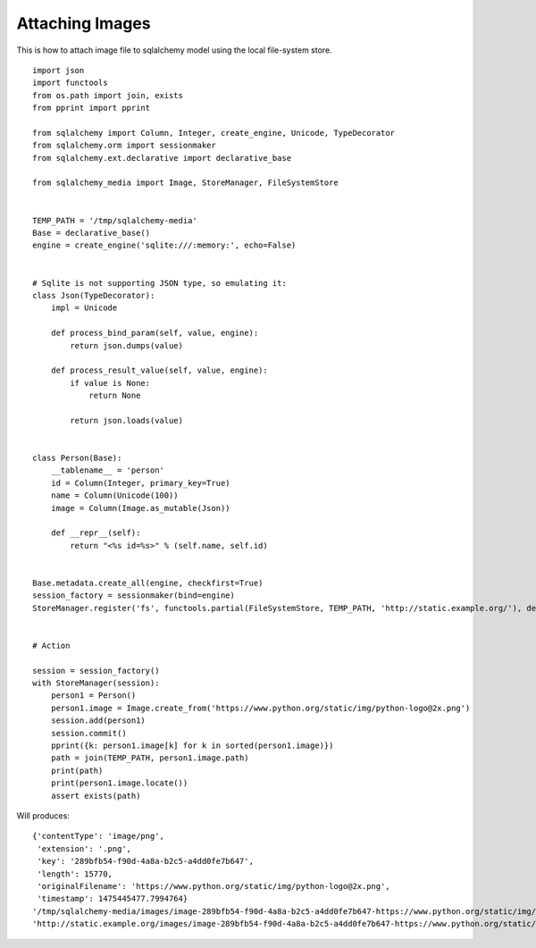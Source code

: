 Attaching Images
================

This is how to attach image file to sqlalchemy model using the local file-system store.

::

        import json
        import functools
        from os.path import join, exists
        from pprint import pprint

        from sqlalchemy import Column, Integer, create_engine, Unicode, TypeDecorator
        from sqlalchemy.orm import sessionmaker
        from sqlalchemy.ext.declarative import declarative_base

        from sqlalchemy_media import Image, StoreManager, FileSystemStore


        TEMP_PATH = '/tmp/sqlalchemy-media'
        Base = declarative_base()
        engine = create_engine('sqlite:///:memory:', echo=False)


        # Sqlite is not supporting JSON type, so emulating it:
        class Json(TypeDecorator):
            impl = Unicode

            def process_bind_param(self, value, engine):
                return json.dumps(value)

            def process_result_value(self, value, engine):
                if value is None:
                    return None

                return json.loads(value)


        class Person(Base):
            __tablename__ = 'person'
            id = Column(Integer, primary_key=True)
            name = Column(Unicode(100))
            image = Column(Image.as_mutable(Json))

            def __repr__(self):
                return "<%s id=%s>" % (self.name, self.id)


        Base.metadata.create_all(engine, checkfirst=True)
        session_factory = sessionmaker(bind=engine)
        StoreManager.register('fs', functools.partial(FileSystemStore, TEMP_PATH, 'http://static.example.org/'), default=True)


        # Action

        session = session_factory()
        with StoreManager(session):
            person1 = Person()
            person1.image = Image.create_from('https://www.python.org/static/img/python-logo@2x.png')
            session.add(person1)
            session.commit()
            pprint({k: person1.image[k] for k in sorted(person1.image)})
            path = join(TEMP_PATH, person1.image.path)
            print(path)
            print(person1.image.locate())
            assert exists(path)

Will produces:
::

            {'contentType': 'image/png',
             'extension': '.png',
             'key': '289bfb54-f90d-4a8a-b2c5-a4dd0fe7b647',
             'length': 15770,
             'originalFilename': 'https://www.python.org/static/img/python-logo@2x.png',
             'timestamp': 1475445477.7994764}
            '/tmp/sqlalchemy-media/images/image-289bfb54-f90d-4a8a-b2c5-a4dd0fe7b647-https://www.python.org/static/img/python-logo@2x.png'
            'http://static.example.org/images/image-289bfb54-f90d-4a8a-b2c5-a4dd0fe7b647-https://www.python.org/static/img/python-logo@2x.png?_ts=1475445477.7994764'
